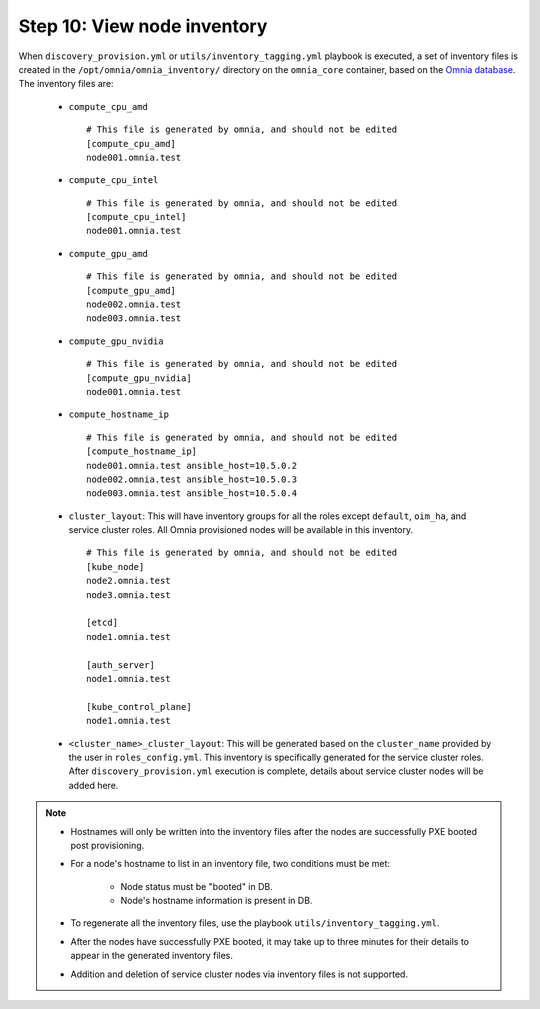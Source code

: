Step 10: View node inventory
=================================

When ``discovery_provision.yml`` or ``utils/inventory_tagging.yml`` playbook is executed, a set of inventory files is created in the ``/opt/omnia/omnia_inventory/`` directory on the ``omnia_core`` container, based on the `Omnia database <Provision/ViewingDB.html>`_. The inventory files are:

      * ``compute_cpu_amd`` ::

            # This file is generated by omnia, and should not be edited
            [compute_cpu_amd]
            node001.omnia.test

      * ``compute_cpu_intel`` ::

            # This file is generated by omnia, and should not be edited
            [compute_cpu_intel]
            node001.omnia.test

      * ``compute_gpu_amd`` ::

           # This file is generated by omnia, and should not be edited
           [compute_gpu_amd]
           node002.omnia.test
           node003.omnia.test

      * ``compute_gpu_nvidia`` ::

            # This file is generated by omnia, and should not be edited
            [compute_gpu_nvidia]
            node001.omnia.test

      * ``compute_hostname_ip`` ::

            # This file is generated by omnia, and should not be edited
            [compute_hostname_ip]
            node001.omnia.test ansible_host=10.5.0.2
            node002.omnia.test ansible_host=10.5.0.3
            node003.omnia.test ansible_host=10.5.0.4

      * ``cluster_layout``: This will have inventory groups for all the roles except ``default``, ``oim_ha``, and service cluster roles. All Omnia provisioned nodes will be available in this inventory. ::

            # This file is generated by omnia, and should not be edited
            [kube_node]
            node2.omnia.test
            node3.omnia.test
 
            [etcd]
            node1.omnia.test
 
            [auth_server]
            node1.omnia.test
 
            [kube_control_plane]
            node1.omnia.test

      * ``<cluster_name>_cluster_layout``: This will be generated based on the ``cluster_name`` provided by the user in ``roles_config.yml``. This inventory is specifically generated for the service cluster roles. After ``discovery_provision.yml`` execution is complete, details about service cluster nodes will be added here.

.. note::

    * Hostnames will only be written into the inventory files after the nodes are successfully PXE booted post provisioning.
    * For a node's hostname to list in an inventory file, two conditions must be met:

                * Node status must be "booted" in DB.
                * Node's hostname information is present in DB.
    * To regenerate all the inventory files, use the playbook ``utils/inventory_tagging.yml``.
    * After the nodes have successfully PXE booted, it may take up to three minutes for their details to appear in the generated inventory files.
    * Addition and deletion of service cluster nodes via inventory files is not supported.



